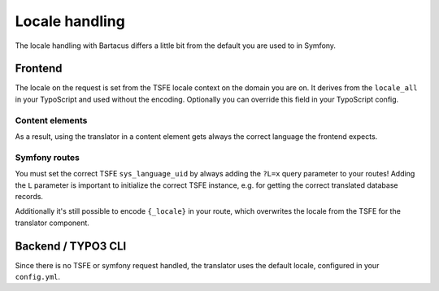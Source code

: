 ===============
Locale handling
===============

The locale handling with Bartacus differs a little bit from the default you are
used to in Symfony.

Frontend
========

The locale on the request is set from the TSFE locale context on the domain you
are on. It derives from the ``locale_all`` in your TypoScript and used without
the encoding. Optionally you can override this field in your TypoScript config.

Content elements
----------------

As a result, using the translator in a content element gets always the correct
language the frontend expects.

Symfony routes
--------------

You must set the correct TSFE ``sys_language_uid`` by always adding the ``?L=x``
query parameter to your routes! Adding the ``L`` parameter is important to
initialize the correct TSFE instance, e.g. for getting the correct translated
database records.

Additionally it's still possible to encode ``{_locale}`` in your route, which
overwrites the locale from the TSFE for the translator component.

Backend / TYPO3 CLI
===================

Since there is no TSFE or symfony request handled, the translator uses the
default locale, configured in your ``config.yml``.

